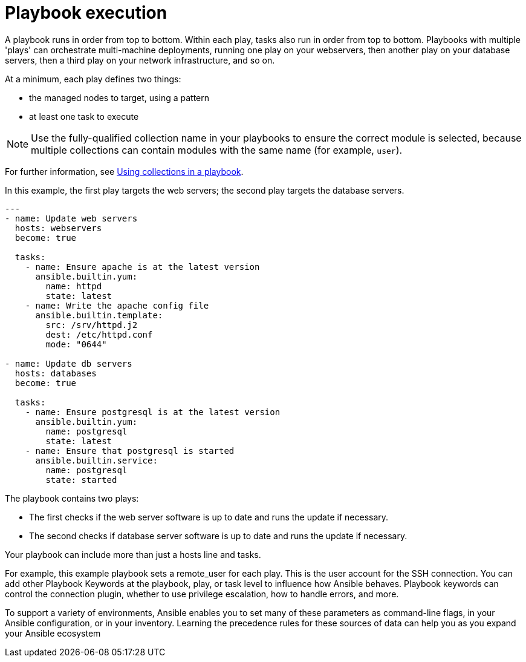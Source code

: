 [id="ref-playbook-execution"]

= Playbook execution

A playbook runs in order from top to bottom. 
Within each play, tasks also run in order from top to bottom. 
Playbooks with multiple 'plays' can orchestrate multi-machine deployments, running one play on your webservers, then another play on your database servers, then a third play on your network infrastructure, and so on. 

At a minimum, each play defines two things:

* the managed nodes to target, using a pattern
* at least one task to execute

[NOTE]
====
Use the fully-qualified collection name in your playbooks to ensure the correct module is selected, because multiple collections can contain modules with the same name (for example, `user`). 
====

For further information, see link:https://docs.ansible.com/ansible/latest/collections_guide/collections_using_playbooks.html#collections-using-playbook[Using collections in a playbook].

In this example, the first play targets the web servers; the second play targets the database servers.
----
---
- name: Update web servers
  hosts: webservers
  become: true
 
  tasks:
    - name: Ensure apache is at the latest version
      ansible.builtin.yum:
        name: httpd
        state: latest
    - name: Write the apache config file
      ansible.builtin.template:
        src: /srv/httpd.j2
        dest: /etc/httpd.conf
        mode: "0644"
 
- name: Update db servers
  hosts: databases
  become: true
 
  tasks:
    - name: Ensure postgresql is at the latest version
      ansible.builtin.yum:
        name: postgresql
        state: latest
    - name: Ensure that postgresql is started
      ansible.builtin.service:
        name: postgresql
        state: started
----
The playbook contains two plays:

* The first checks if the web server software is up to date and runs the update if necessary.
* The second checks if database server software is up to date and runs the update if necessary.

Your playbook can include more than just a hosts line and tasks. 

For example, this example playbook sets a remote_user for each play. 
This is the user account for the SSH connection. 
You can add other Playbook Keywords at the playbook, play, or task level to influence how Ansible behaves. 
Playbook keywords can control the connection plugin, whether to use privilege escalation, how to handle errors, and more. 

To support a variety of environments, Ansible enables you to set many of these parameters as command-line flags, in your Ansible configuration, or in your inventory. 
Learning the precedence rules for these sources of data can help you as you expand your Ansible ecosystem
